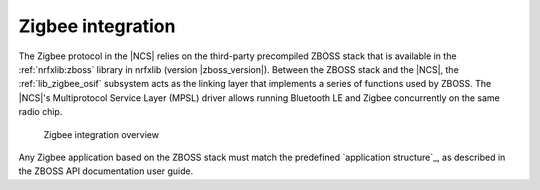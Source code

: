 .. _ug_zigbee_integration:

Zigbee integration
##################

.. contents::
   :local:
   :depth: 2

The Zigbee protocol in the |NCS| relies on the third-party precompiled ZBOSS stack that is available in the :ref:`nrfxlib:zboss` library in nrfxlib (version |zboss_version|).
Between the ZBOSS stack and the |NCS|, the :ref:`lib_zigbee_osif` subsystem acts as the linking layer that implements a series of functions used by ZBOSS.
The |NCS|'s Multiprotocol Service Layer (MPSL) driver allows running Bluetooth LE and Zigbee concurrently on the same radio chip.

.. figure:: images/zigbee_integration.svg
   :alt: Zigbee integration overview

   Zigbee integration overview

Any Zigbee application based on the ZBOSS stack must match the predefined `application structure`_, as described in the ZBOSS API documentation user guide.

